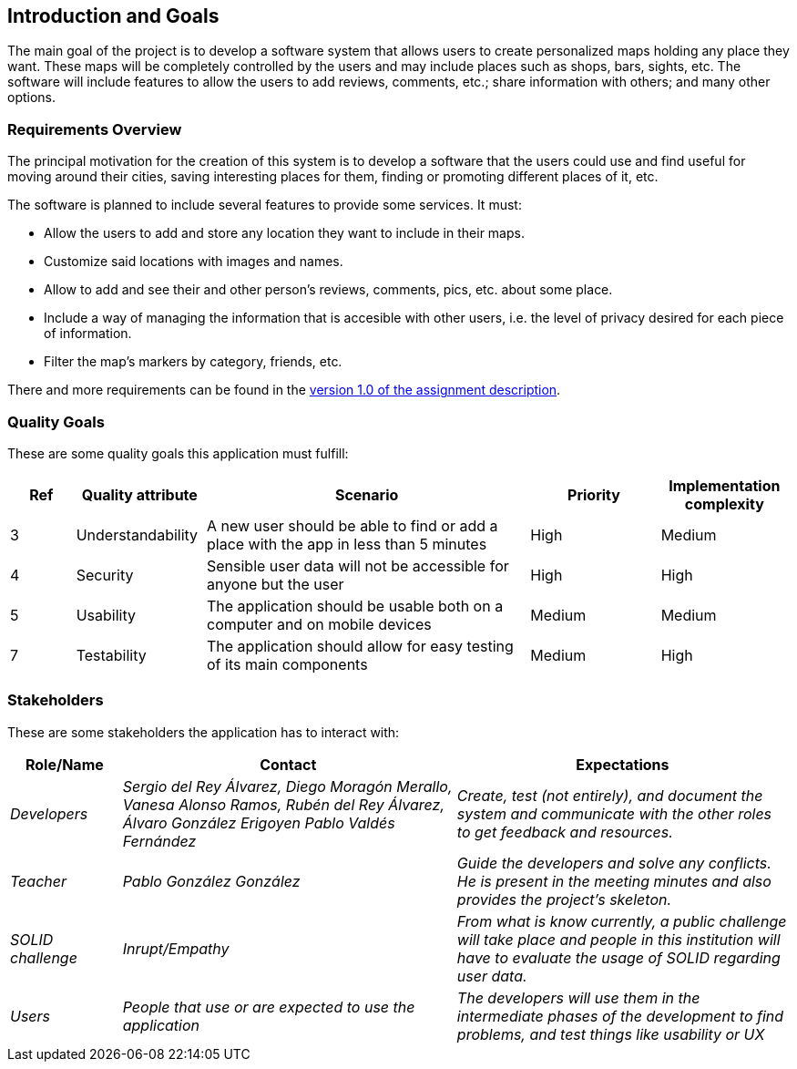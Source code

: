 [[section-introduction-and-goals]]
== Introduction and Goals
The main goal of the project is to develop a software system that allows users to create personalized maps holding any place they want. These maps will be completely controlled by the users and may include places such as shops, bars, sights, etc. The software will include features to allow the users to add reviews, comments, etc.; share information with others; and many other options.

=== Requirements Overview
The principal motivation for the creation of this system is to develop a software that the users could use and find useful for moving around their cities, saving interesting places for them, finding or promoting different places of it, etc.

The software is planned to include several features to provide some services. It must:

* Allow the users to add and store any location they want to include in their maps.
* Customize said locations with images and names.
* Allow to add and see their and other person's reviews, comments, pics, etc. about some place.
* Include a way of managing the information that is accesible with other users, i.e. the level of privacy desired for each piece of information.
* Filter the map's markers by category, friends, etc.

There and more requirements can be found in the link:https://arquisoft.github.io/course2223/labAssignmentDescription.html[version 1.0 of the assignment description].

=== Quality Goals
These are some quality goals this application must fulfill:

[options="header", cols = "1,2,5,2,2"]
|===
|Ref|Quality attribute|Scenario|Priority|Implementation complexity
|3|Understandability|A new user should be able to find or add a place with the app in less than 5 minutes|High|Medium
|4|Security|Sensible user data will not be accessible for anyone but the user|High|High
|5|Usability|The application should be usable both on a computer and on mobile devices|Medium|Medium
|7|Testability|The application should allow for easy testing of its main components|Medium|High
|===

=== Stakeholders
These are some stakeholders the application has to interact with:
[options="header", cols= "1,3,3"]
|===
|Role/Name|Contact|Expectations
| _Developers_ | _Sergio del Rey Álvarez, Diego Moragón Merallo, Vanesa Alonso Ramos, Rubén del Rey Álvarez, Álvaro González Erigoyen
Pablo Valdés Fernández_ | _Create, test (not entirely), and document the system and communicate with the other roles to get feedback and resources._
| _Teacher_ | _Pablo González González_ | _Guide the developers and solve any conflicts. He is present in the meeting minutes and also provides the
project's skeleton._
| _SOLID challenge_ | _Inrupt/Empathy_ | _From what is know currently, a public challenge will take place and people in this institution will have to evaluate the
usage of SOLID regarding user data._
| _Users_ | _People that use or are expected to use the application_ | _The developers will use them in the intermediate phases of the development to
find problems, and test things like usability or UX_
|===
